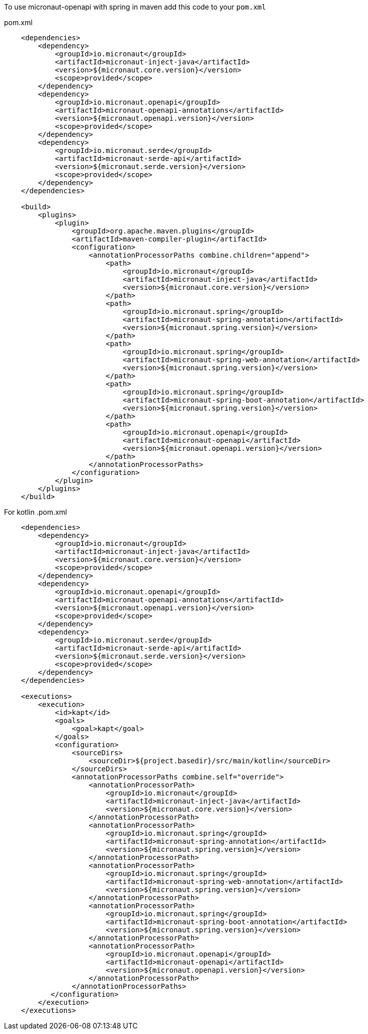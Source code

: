 To use micronaut-openapi with spring in maven add this code to your `pom.xml`

.pom.xml
[source,xml]
----
    <dependencies>
        <dependency>
            <groupId>io.micronaut</groupId>
            <artifactId>micronaut-inject-java</artifactId>
            <version>${micronaut.core.version}</version>
            <scope>provided</scope>
        </dependency>
        <dependency>
            <groupId>io.micronaut.openapi</groupId>
            <artifactId>micronaut-openapi-annotations</artifactId>
            <version>${micronaut.openapi.version}</version>
            <scope>provided</scope>
        </dependency>
        <dependency>
            <groupId>io.micronaut.serde</groupId>
            <artifactId>micronaut-serde-api</artifactId>
            <version>${micronaut.serde.version}</version>
            <scope>provided</scope>
        </dependency>
    </dependencies>

    <build>
        <plugins>
            <plugin>
                <groupId>org.apache.maven.plugins</groupId>
                <artifactId>maven-compiler-plugin</artifactId>
                <configuration>
                    <annotationProcessorPaths combine.children="append">
                        <path>
                            <groupId>io.micronaut</groupId>
                            <artifactId>micronaut-inject-java</artifactId>
                            <version>${micronaut.core.version}</version>
                        </path>
                        <path>
                            <groupId>io.micronaut.spring</groupId>
                            <artifactId>micronaut-spring-annotation</artifactId>
                            <version>${micronaut.spring.version}</version>
                        </path>
                        <path>
                            <groupId>io.micronaut.spring</groupId>
                            <artifactId>micronaut-spring-web-annotation</artifactId>
                            <version>${micronaut.spring.version}</version>
                        </path>
                        <path>
                            <groupId>io.micronaut.spring</groupId>
                            <artifactId>micronaut-spring-boot-annotation</artifactId>
                            <version>${micronaut.spring.version}</version>
                        </path>
                        <path>
                            <groupId>io.micronaut.openapi</groupId>
                            <artifactId>micronaut-openapi</artifactId>
                            <version>${micronaut.openapi.version}</version>
                        </path>
                    </annotationProcessorPaths>
                </configuration>
            </plugin>
        </plugins>
    </build>
----

For kotlin
.pom.xml
[source,xml]
----
    <dependencies>
        <dependency>
            <groupId>io.micronaut</groupId>
            <artifactId>micronaut-inject-java</artifactId>
            <version>${micronaut.core.version}</version>
            <scope>provided</scope>
        </dependency>
        <dependency>
            <groupId>io.micronaut.openapi</groupId>
            <artifactId>micronaut-openapi-annotations</artifactId>
            <version>${micronaut.openapi.version}</version>
            <scope>provided</scope>
        </dependency>
        <dependency>
            <groupId>io.micronaut.serde</groupId>
            <artifactId>micronaut-serde-api</artifactId>
            <version>${micronaut.serde.version}</version>
            <scope>provided</scope>
        </dependency>
    </dependencies>

    <executions>
        <execution>
            <id>kapt</id>
            <goals>
                <goal>kapt</goal>
            </goals>
            <configuration>
                <sourceDirs>
                    <sourceDir>${project.basedir}/src/main/kotlin</sourceDir>
                </sourceDirs>
                <annotationProcessorPaths combine.self="override">
                    <annotationProcessorPath>
                        <groupId>io.micronaut</groupId>
                        <artifactId>micronaut-inject-java</artifactId>
                        <version>${micronaut.core.version}</version>
                    </annotationProcessorPath>
                    <annotationProcessorPath>
                        <groupId>io.micronaut.spring</groupId>
                        <artifactId>micronaut-spring-annotation</artifactId>
                        <version>${micronaut.spring.version}</version>
                    </annotationProcessorPath>
                    <annotationProcessorPath>
                        <groupId>io.micronaut.spring</groupId>
                        <artifactId>micronaut-spring-web-annotation</artifactId>
                        <version>${micronaut.spring.version}</version>
                    </annotationProcessorPath>
                    <annotationProcessorPath>
                        <groupId>io.micronaut.spring</groupId>
                        <artifactId>micronaut-spring-boot-annotation</artifactId>
                        <version>${micronaut.spring.version}</version>
                    </annotationProcessorPath>
                    <annotationProcessorPath>
                        <groupId>io.micronaut.openapi</groupId>
                        <artifactId>micronaut-openapi</artifactId>
                        <version>${micronaut.openapi.version}</version>
                    </annotationProcessorPath>
                </annotationProcessorPaths>
           </configuration>
        </execution>
    </executions>
----

